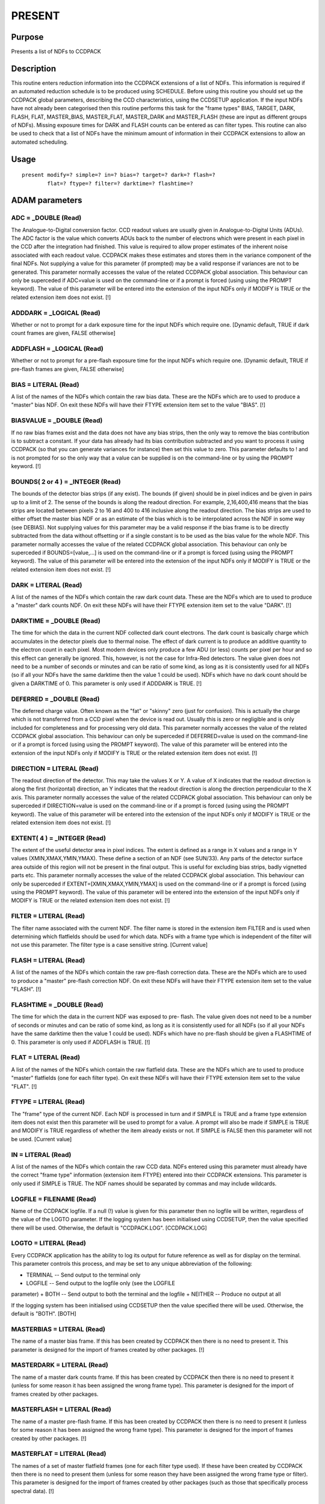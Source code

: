 

PRESENT
=======


Purpose
~~~~~~~
Presents a list of NDFs to CCDPACK


Description
~~~~~~~~~~~
This routine enters reduction information into the CCDPACK extensions
of a list of NDFs. This information is required if an automated
reduction schedule is to be produced using SCHEDULE. Before using this
routine you should set up the CCDPACK global parameters, describing
the CCD characteristics, using the CCDSETUP application.
If the input NDFs have not already been categorised then this routine
performs this task for the "frame types" BIAS, TARGET, DARK, FLASH,
FLAT, MASTER_BIAS, MASTER_FLAT, MASTER_DARK and MASTER_FLASH (these
are input as different groups of NDFs).
Missing exposure times for DARK and FLASH counts can be entered as can
filter types.
This routine can also be used to check that a list of NDFs have the
minimum amount of information in their CCDPACK extensions to allow an
automated scheduling.


Usage
~~~~~


::

    
       present modify=? simple=? in=? bias=? target=? dark=? flash=?
               flat=? ftype=? filter=? darktime=? flashtime=?
       



ADAM parameters
~~~~~~~~~~~~~~~



ADC = _DOUBLE (Read)
````````````````````
The Analogue-to-Digital conversion factor. CCD readout values are
usually given in Analogue-to-Digital Units (ADUs). The ADC factor is
the value which converts ADUs back to the number of electrons which
were present in each pixel in the CCD after the integration had
finished. This value is required to allow proper estimates of the
inherent noise associated with each readout value. CCDPACK makes these
estimates and stores them in the variance component of the final NDFs.
Not supplying a value for this parameter (if prompted) may be a valid
response if variances are not to be generated.
This parameter normally accesses the value of the related CCDPACK
global association. This behaviour can only be superceded if ADC=value
is used on the command-line or if a prompt is forced (using using the
PROMPT keyword). The value of this parameter will be entered into the
extension of the input NDFs only if MODIFY is TRUE or the related
extension item does not exist. [!]



ADDDARK = _LOGICAL (Read)
`````````````````````````
Whether or not to prompt for a dark exposure time for the input NDFs
which require one. [Dynamic default, TRUE if dark count frames are
given, FALSE otherwise]



ADDFLASH = _LOGICAL (Read)
``````````````````````````
Whether or not to prompt for a pre-flash exposure time for the input
NDFs which require one. [Dynamic default, TRUE if pre-flash frames are
given, FALSE otherwise]



BIAS = LITERAL (Read)
`````````````````````
A list of the names of the NDFs which contain the raw bias data. These
are the NDFs which are to used to produce a "master" bias NDF. On exit
these NDFs will have their FTYPE extension item set to the value
"BIAS". [!]



BIASVALUE = _DOUBLE (Read)
``````````````````````````
If no raw bias frames exist and the data does not have any bias
strips, then the only way to remove the bias contribution is to
subtract a constant. If your data has already had its bias
contribution subtracted and you want to process it using CCDPACK (so
that you can generate variances for instance) then set this value to
zero. This parameter defaults to ! and is not prompted for so the only
way that a value can be supplied is on the command-line or by using
the PROMPT keyword. [!]



BOUNDS( 2 or 4 ) = _INTEGER (Read)
``````````````````````````````````
The bounds of the detector bias strips (if any exist). The bounds (if
given) should be in pixel indices and be given in pairs up to a limit
of 2. The sense of the bounds is along the readout direction. For
example, 2,16,400,416 means that the bias strips are located between
pixels 2 to 16 and 400 to 416 inclusive along the readout direction.
The bias strips are used to either offset the master bias NDF or as an
estimate of the bias which is to be interpolated across the NDF in
some way (see DEBIAS). Not supplying values for this parameter may be
a valid response if the bias frame is to be directly subtracted from
the data without offsetting or if a single constant is to be used as
the bias value for the whole NDF.
This parameter normally accesses the value of the related CCDPACK
global association. This behaviour can only be superceded if
BOUNDS=[value,...] is used on the command-line or if a prompt is
forced (using using the PROMPT keyword). The value of this parameter
will be entered into the extension of the input NDFs only if MODIFY is
TRUE or the related extension item does not exist. [!]



DARK = LITERAL (Read)
`````````````````````
A list of the names of the NDFs which contain the raw dark count data.
These are the NDFs which are to used to produce a "master" dark counts
NDF. On exit these NDFs will have their FTYPE extension item set to
the value "DARK". [!]



DARKTIME = _DOUBLE (Read)
`````````````````````````
The time for which the data in the current NDF collected dark count
electrons. The dark count is basically charge which accumulates in the
detector pixels due to thermal noise. The effect of dark current is to
produce an additive quantity to the electron count in each pixel. Most
modern devices only produce a few ADU (or less) counts per pixel per
hour and so this effect can generally be ignored. This, however, is
not the case for Infra-Red detectors.
The value given does not need to be a number of seconds or minutes and
can be ratio of some kind, as long as it is consistently used for all
NDFs (so if all your NDFs have the same darktime then the value 1
could be used). NDFs which have no dark count should be given a
DARKTIME of 0. This parameter is only used if ADDDARK is TRUE. [!]



DEFERRED = _DOUBLE (Read)
`````````````````````````
The deferred charge value. Often known as the "fat" or "skinny" zero
(just for confusion). This is actually the charge which is not
transferred from a CCD pixel when the device is read out. Usually this
is zero or negligible and is only included for completeness and for
processing very old data.
This parameter normally accesses the value of the related CCDPACK
global association. This behaviour can only be superceded if
DEFERRED=value is used on the command-line or if a prompt is forced
(using using the PROMPT keyword). The value of this parameter will be
entered into the extension of the input NDFs only if MODIFY is TRUE or
the related extension item does not exist. [!]



DIRECTION = LITERAL (Read)
``````````````````````````
The readout direction of the detector. This may take the values X or
Y. A value of X indicates that the readout direction is along the
first (horizontal) direction, an Y indicates that the readout
direction is along the direction perpendicular to the X axis.
This parameter normally accesses the value of the related CCDPACK
global association. This behaviour can only be superceded if
DIRECTION=value is used on the command-line or if a prompt is forced
(using using the PROMPT keyword). The value of this parameter will be
entered into the extension of the input NDFs only if MODIFY is TRUE or
the related extension item does not exist. [!]



EXTENT( 4 ) = _INTEGER (Read)
`````````````````````````````
The extent of the useful detector area in pixel indices. The extent is
defined as a range in X values and a range in Y values
(XMIN,XMAX,YMIN,YMAX). These define a section of an NDF (see SUN/33).
Any parts of the detector surface area outside of this region will not
be present in the final output. This is useful for excluding bias
strips, badly vignetted parts etc.
This parameter normally accesses the value of the related CCDPACK
global association. This behaviour can only be superceded if
EXTENT=[XMIN,XMAX,YMIN,YMAX] is used on the command-line or if a
prompt is forced (using using the PROMPT keyword). The value of this
parameter will be entered into the extension of the input NDFs only if
MODIFY is TRUE or the related extension item does not exist. [!]



FILTER = LITERAL (Read)
```````````````````````
The filter name associated with the current NDF. The filter name is
stored in the extension item FILTER and is used when determining which
flatfields should be used for which data. NDFs with a frame type which
is independent of the filter will not use this parameter. The filter
type is a case sensitive string. [Current value]



FLASH = LITERAL (Read)
``````````````````````
A list of the names of the NDFs which contain the raw pre-flash
correction data. These are the NDFs which are to used to produce a
"master" pre-flash correction NDF. On exit these NDFs will have their
FTYPE extension item set to the value "FLASH". [!]



FLASHTIME = _DOUBLE (Read)
``````````````````````````
The time for which the data in the current NDF was exposed to pre-
flash.
The value given does not need to be a number of seconds or minutes and
can be ratio of some kind, as long as it is consistently used for all
NDFs (so if all your NDFs have the same darktime then the value 1
could be used). NDFs which have no pre-flash should be given a
FLASHTIME of 0. This parameter is only used if ADDFLASH is TRUE. [!]



FLAT = LITERAL (Read)
`````````````````````
A list of the names of the NDFs which contain the raw flatfield data.
These are the NDFs which are to used to produce "master" flatfields
(one for each filter type). On exit these NDFs will have their FTYPE
extension item set to the value "FLAT". [!]



FTYPE = LITERAL (Read)
``````````````````````
The "frame" type of the current NDF. Each NDF is processed in turn and
if SIMPLE is TRUE and a frame type extension item does not exist then
this parameter will be used to prompt for a value. A prompt will also
be made if SIMPLE is TRUE and MODIFY is TRUE regardless of whether the
item already exists or not. If SIMPLE is FALSE then this parameter
will not be used. [Current value]



IN = LITERAL (Read)
```````````````````
A list of the names of the NDFs which contain the raw CCD data. NDFs
entered using this parameter must already have the correct "frame
type" information (extension item FTYPE) entered into their CCDPACK
extensions. This parameter is only used if SIMPLE is TRUE.
The NDF names should be separated by commas and may include wildcards.



LOGFILE = FILENAME (Read)
`````````````````````````
Name of the CCDPACK logfile. If a null (!) value is given for this
parameter then no logfile will be written, regardless of the value of
the LOGTO parameter.
If the logging system has been initialised using CCDSETUP, then the
value specified there will be used. Otherwise, the default is
"CCDPACK.LOG". [CCDPACK.LOG]



LOGTO = LITERAL (Read)
``````````````````````
Every CCDPACK application has the ability to log its output for future
reference as well as for display on the terminal. This parameter
controls this process, and may be set to any unique abbreviation of
the following:

+ TERMINAL -- Send output to the terminal only
+ LOGFILE -- Send output to the logfile only (see the LOGFILE
parameter)
+ BOTH -- Send output to both the terminal and the logfile
+ NEITHER -- Produce no output at all

If the logging system has been initialised using CCDSETUP then the
value specified there will be used. Otherwise, the default is "BOTH".
[BOTH]



MASTERBIAS = LITERAL (Read)
```````````````````````````
The name of a master bias frame. If this has been created by CCDPACK
then there is no need to present it. This parameter is designed for
the import of frames created by other packages. [!]



MASTERDARK = LITERAL (Read)
```````````````````````````
The name of a master dark counts frame. If this has been created by
CCDPACK then there is no need to present it (unless for some reason it
has been assigned the wrong frame type). This parameter is designed
for the import of frames created by other packages.



MASTERFLASH = LITERAL (Read)
````````````````````````````
The name of a master pre-flash frame. If this has been created by
CCDPACK then there is no need to present it (unless for some reason it
has been assigned the wrong frame type). This parameter is designed
for the import of frames created by other packages. [!]



MASTERFLAT = LITERAL (Read)
```````````````````````````
The names of a set of master flatfield frames (one for each filter
type used). If these have been created by CCDPACK then there is no
need to present them (unless for some reason they have been assigned
the wrong frame type or filter). This parameter is designed for the
import of frames created by other packages (such as those that
specifically process spectral data). [!]



MASTERS = _LOGICAL (Read)
`````````````````````````
If this parameter is TRUE then prompts will be made for all the master
calibration types (MASTERBIAS, MASTERDARK, MASTERFLAT and
MASTERFLASH). [FALSE]



MODIFY = _LOGICAL (Read)
````````````````````````
If the input NDFs already contain information in their CCDPACK
extensions, then this parameter controls whether this information will
be overwritten (if a new value exists) or not. [TRUE]



MULTIENTRY = _LOGICAL (Read)
````````````````````````````
Whether or not the names of the input NDFs, their frame types, filters
and related exposure factors are all given in response to the IN
parameter (SIMPLE must be TRUE). If this option is selected then the
parameters FTYPE, FILTER, DARKTIME and FLASHTIME will be set up with
these values as defaults. If MODIFY is TRUE then you will be given an
opportunity to modify them, otherwise these values will be entered
into the NDF CCDPACK extensions.
The input record format is five fields separated by commas. These are:


+ 1 NDF name
+ 2 Frame type
+ 3 Filter name
+ 4 Dark exposure time
+ 5 Flash exposure time

The latter three fields can be specified as "!" in which case they are
not set (they may not be relevant). Multiple records can be entered
and can be read in from a text file. So for instance if the file
"XREDUCE.NDFS" had the following as its contents:
DATA1,target,!,!,! DATA2,target,!,!,! DATA3,target,!,!,!
FF1,flat,!,!,! FF2,flat,!,!,! FF3,flat,!,!,! BIAS1,bias,!,!,!
BIAS2,bias,!,!,! BIAS3,bias,!,!,!
Then it would be invoked using parameters


+ SIMPLE MULTIENTRY IN=^XREDUCE.NDFS

This parameter is intended as an aid when using this program non-
interactively (i.e. from scripts) and shouldn't normally be used,
hence its default is FALSE and this can only be overridden by
assignment on the command line or in response to a forced prompt.
[FALSE]



NAMELIST = LITERAL (Read)
`````````````````````````
The name of a file to contain a listing of the name of the input NDFs.
This is intended to be of use when using these same names with other
applications (such as SCHEDULE). [!]



ONEDARKTIME = _LOGICAL (Read)
`````````````````````````````
If the input data have the same dark count exposure time then this
parameter may be set to inhibit repeated prompting for an exposure for
every frame. This parameter is of particular use when running from
scripts. [FALSE]



ONEFILTER = _LOGICAL (Read)
```````````````````````````
If the input data have only one filter type then this parameter may be
set to inhibit repeated prompting for a filter name for every frame
(that is filter dependent). This parameter is of particular use when
running from scripts. [FALSE]



ONEFLASHTIME = _LOGICAL (Read)
``````````````````````````````
If the input data have the same pre-flash exposure time then this
parameter may be set to inhibit repeated prompting for an exposure for
every frame. This parameter is of particular use when running from
scripts. [FALSE]



RNOISE = _DOUBLE (Read)
```````````````````````
The readout noise of the detector (in ADUs). Usually the readout noise
of a detector is estimated by the observatory at which the data was
taken and this is the value which should be supplied. Not supplying a
value for this parameter may be a valid response if variances are not
to be generated.
This parameter normally accesses the value of the related CCDPACK
global association (which is the readout noise value). This behaviour
can only be superceded if RNOISE=value is used on the command-line or
if a prompt is forced (using using the PROMPT keyword). The value of
this parameter will be entered into the extension of the input NDFs
only if MODIFY is TRUE or the related extension item does not exist.
[!]



SATURATION = _DOUBLE (Read)
```````````````````````````
The saturation value of the detector pixels (in ADUs).
This parameter normally accesses the value of the related CCDPACK
global association. This behaviour can only be superceded if
SATURATION=value is used on the command-line or if a prompt is forced
(using using the PROMPT keyword). The value of this parameter will be
entered into the extension of the input NDFs only if MODIFY is TRUE or
the related extension item does not exist. [!]



SIMPLE = _LOGICAL (Read)
````````````````````````
Whether or not the input NDFs already contain "frame type" (extension
item FTYPE) information in their CCDPACK extensions or not. Usually
NDFs to be presented to CCDPACK do not contain this information,
unless it has been imported from FITS information using IMPORT, or the
NDFs have already been presented and this pass is to modify existing
extension items. [FALSE]



TARGET = LITERAL (Read)
```````````````````````
A list of the names of the NDFs which contain the "target" data. These
are the NDFs which contain the images or spectra etc. On exit these
NDFs will have their FTYPE extension item set to the value "TARGET".
[!]



ZEROED = _LOGICAL (Read)
````````````````````````
If a master bias frame is given, then this parameter indicates whether
or not it has a mean value of zero. If SIMPLE and MULTIENTRY are TRUE
then this value (TRUE or FALSE) can be entered as the fourth field to
the IN parameter. [FALSE]



Examples
~~~~~~~~
present simple in='*' modify
In this example PRESENT processes all the NDFs in the current
directory. The NDFs should already have a valid frame type (such as
TARGET, FLAT etc.). The any existing global variables describing the
detector are accessed and written into the NDF extension overwriting
any values which already exist.
present simple=false bias='bias*' target='data*' dark=! flash=!
flat='ff*' In this example the input NDFs are organised into their
respective frame types using the specially designed input parameters.
On exit the output NDFs will have the correct frame types entered into
their CCDPACK extensions (provided MODIFY is TRUE).
present modify=false simple=true in='*'
In this example all the NDFs in the current directory are accessed. If
any required extension or global associated items are missing then
they will be entered into the NDF extension. If all extension items
are present then a listing of their values will be made.
present masters simple=false masterflat="2dspectraff"
In this example a master flatfield is imported to be used in an
automated reduction of spectral data.



Copyright
~~~~~~~~~
Copyright (C) 1992, 1994 Science & Engineering Research Council.
Copyright (C) 1995, 2000 Central Laboratory of the Research Councils.
All Rights Reserved.


Licence
~~~~~~~
This program is free software; you can redistribute it and/or modify
it under the terms of the GNU General Public License as published by
the Free Software Foundation; either version 2 of the License, or (at
your option) any later version.
This program is distributed in the hope that it will be useful, but
WITHOUT ANY WARRANTY; without even the implied warranty of
MERCHANTABILITY or FITNESS FOR A PARTICULAR PURPOSE. See the GNU
General Public License for more details.
You should have received a copy of the GNU General Public License
along with this program; if not, write to the Free Software
Foundation, Inc., 51 Franklin Street,Fifth Floor, Boston, MA
02110-1301, USA


